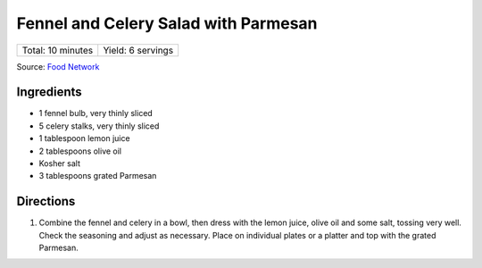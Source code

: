Fennel and Celery Salad with Parmesan
=====================================

+-------------------+-------------------+
| Total: 10 minutes | Yield: 6 servings |
+-------------------+-------------------+

Source: `Food Network <https://www.foodnetwork.com/recipes/fennel-and-celery-salad-with-parmesan-8662290>`__

Ingredients
-----------

- 1 fennel bulb, very thinly sliced
- 5 celery stalks, very thinly sliced
- 1 tablespoon lemon juice
- 2 tablespoons olive oil
- Kosher salt
- 3 tablespoons grated Parmesan

Directions
----------

1. Combine the fennel and celery in a bowl, then dress with the lemon
   juice, olive oil and some salt, tossing very well. Check the seasoning
   and adjust as necessary. Place on individual plates or a platter and top
   with the grated Parmesan.

